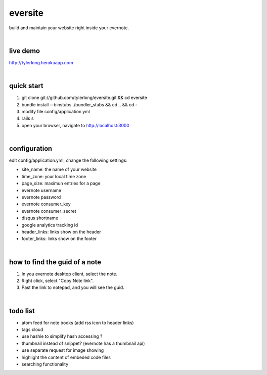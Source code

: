 eversite
========
build and maintain your website right inside your evernote.

|

live demo
---------
http://tylerlong.herokuapp.com

|

quick start
-----------

1. git clone git://github.com/tylerlong/eversite.git && cd eversite
#. bundle install --binstubs ./bundler_stubs && cd .. && cd -
#. modify file config/application.yml
#. rails s
#. open your browser, navigate to http://localhost:3000

|

configuration
-------------
edit config/application.yml, change the following settings:

- site_name: the name of your website
- time_zone: your local time zone
- page_size: maximun entries for a page
- evernote username
- evernote password
- evernote consumer_key
- evernote consumer_secret
- disqus shortname
- google analytics tracking id
- header_links: links show on the header
- footer_links: links show on the footer

|

how to find the guid of a note
------------------------------
1. In you evernote desktop client, select the note.
#. Right click, select "Copy Note link".
#. Past the link to notepad, and you will see the guid.

|

todo list
---------
- atom feed for note books (add rss icon to header links)
- tags cloud
- use hashie to simplify hash accessing ?
- thumbnail instead of snippet? (evernote has a thumbnail api)
- use separate request for image showing
- highlight the content of embeded code files
- searching functionality
